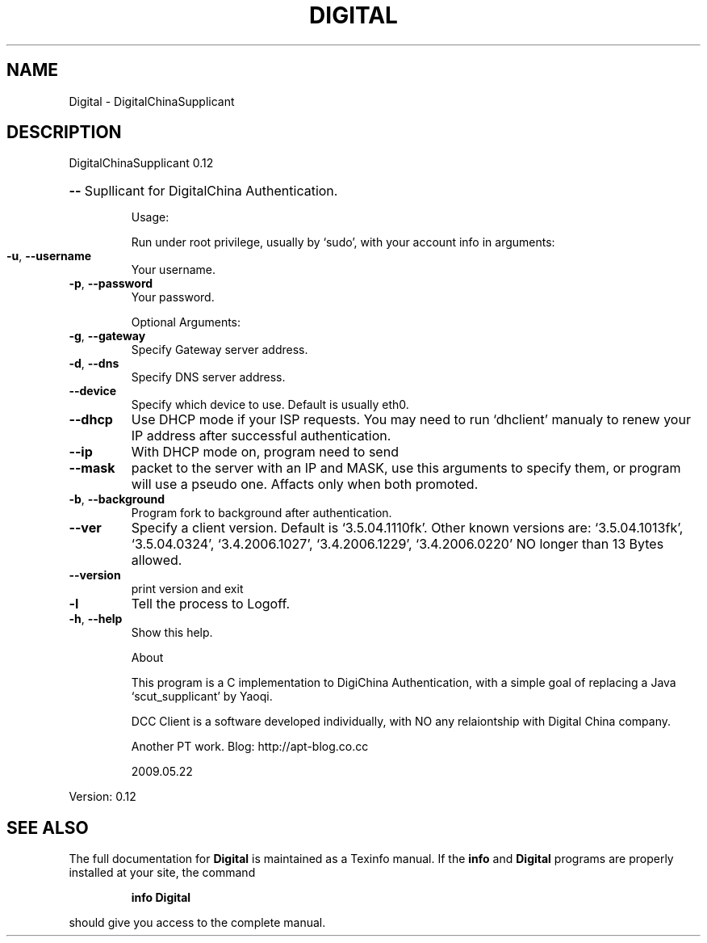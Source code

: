 .\" DO NOT MODIFY THIS FILE!  It was generated by help2man 1.41.1.
.TH DIGITAL "1" "April 2013" "Digital China Supplicant" "User Commands"
.SH NAME
Digital \- DigitalChinaSupplicant
.SH DESCRIPTION
DigitalChinaSupplicant 0.12
.HP
\fB\-\-\fR Supllicant for DigitalChina Authentication.
.IP
Usage:
.IP
Run under root privilege, usually by `sudo', with your
account info in arguments:
.TP
\fB\-u\fR, \fB\-\-username\fR
Your username.
.TP
\fB\-p\fR, \fB\-\-password\fR
Your password.
.IP
Optional Arguments:
.TP
\fB\-g\fR, \fB\-\-gateway\fR
Specify Gateway server address.
.TP
\fB\-d\fR, \fB\-\-dns\fR
Specify DNS server address.
.TP
\fB\-\-device\fR
Specify which device to use.
Default is usually eth0.
.TP
\fB\-\-dhcp\fR
Use DHCP mode if your ISP requests.
You may need to run `dhclient' manualy to
renew your IP address after successful
authentication.
.TP
\fB\-\-ip\fR
With DHCP mode on, program need to send
.TP
\fB\-\-mask\fR
packet to the server with an IP and MASK, use
this arguments to specify them, or program will
use a pseudo one.  Affacts only when both promoted.
.TP
\fB\-b\fR, \fB\-\-background\fR
Program fork to background after authentication.
.TP
\fB\-\-ver\fR
Specify a client version.
Default is `3.5.04.1110fk'.
Other known versions are:
`3.5.04.1013fk', `3.5.04.0324',
`3.4.2006.1027', `3.4.2006.1229',
`3.4.2006.0220'
NO longer than 13 Bytes allowed.
.TP
\fB\-\-version\fR
print version and exit
.TP
\fB\-l\fR
Tell the process to Logoff.
.TP
\fB\-h\fR, \fB\-\-help\fR
Show this help.
.IP
About
.IP
This program is a C implementation to DigiChina Authentication,
with a simple goal of replacing a Java `scut_supplicant' by Yaoqi.
.IP
DCC Client is a software developed individually, with NO any relaiontship with Digital China company.
.IP
Another PT work. Blog: http://apt\-blog.co.cc
.IP
2009.05.22
.PP
Version: 0.12
.SH "SEE ALSO"
The full documentation for
.B Digital
is maintained as a Texinfo manual.  If the
.B info
and
.B Digital
programs are properly installed at your site, the command
.IP
.B info Digital
.PP
should give you access to the complete manual.
